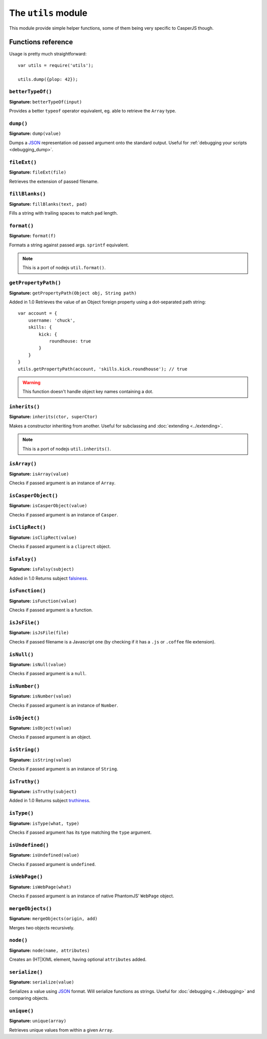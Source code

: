 .. _utils_module:

.. index:: Utilities, Helpers

====================
The ``utils`` module
====================

This module provide simple helper functions, some of them being very specific to CasperJS though.

Functions reference
+++++++++++++++++++

Usage is pretty much straightforward::

    var utils = require('utils');

    utils.dump({plop: 42});

``betterTypeOf()``
-------------------------------------------------------------------------------

**Signature:** ``betterTypeOf(input)``

Provides a better ``typeof`` operator equivalent, eg. able to retrieve the ``Array`` type.

.. index:: dump, Serialization, Debugging, JSON

.. _utils_dump:

``dump()``
-------------------------------------------------------------------------------

**Signature:** ``dump(value)``

Dumps a JSON_ representation od passed argument onto the standard output. Useful for :ref:`debugging your scripts <debugging_dump>`.

``fileExt()``
-------------------------------------------------------------------------------

**Signature:** ``fileExt(file)``

Retrieves the extension of passed filename.

``fillBlanks()``
-------------------------------------------------------------------------------

**Signature:** ``fillBlanks(text, pad)``

Fills a string with trailing spaces to match ``pad`` length.

.. index:: String formatting

``format()``
-------------------------------------------------------------------------------

**Signature:** ``format(f)``

Formats a string against passed args. ``sprintf`` equivalent.

.. note::

   This is a port of nodejs ``util.format()``.

``getPropertyPath()``
-------------------------------------------------------------------------------

**Signature:** ``getPropertyPath(Object obj, String path)``

Added in 1.0 Retrieves the value of an Object foreign property using a dot-separated path string::

    var account = {
        username: 'chuck',
        skills: {
            kick: {
                roundhouse: true
            }
        }
    }
    utils.getPropertyPath(account, 'skills.kick.roundhouse'); // true

.. warning::

   This function doesn't handle object key names containing a dot.

.. index:: inheritance

``inherits()``
-------------------------------------------------------------------------------

**Signature:** ``inherits(ctor, superCtor)``

Makes a constructor inheriting from another. Useful for subclassing and :doc:`extending <../extending>`.

.. note::

   This is a port of nodejs ``util.inherits()``.

``isArray()``
-------------------------------------------------------------------------------

**Signature:** ``isArray(value)``

Checks if passed argument is an instance of ``Array``.

``isCasperObject()``
-------------------------------------------------------------------------------

**Signature:** ``isCasperObject(value)``

Checks if passed argument is an instance of ``Casper``.

``isClipRect()``
-------------------------------------------------------------------------------

**Signature:** ``isClipRect(value)``

Checks if passed argument is a ``cliprect`` object.

.. index:: falsiness

``isFalsy()``
-------------------------------------------------------------------------------

**Signature:** ``isFalsy(subject)``

Added in 1.0 Returns subject `falsiness <http://11heavens.com/falsy-and-truthy-in-javascript>`_.

``isFunction()``
-------------------------------------------------------------------------------

**Signature:** ``isFunction(value)``

Checks if passed argument is a function.

``isJsFile()``
-------------------------------------------------------------------------------

**Signature:** ``isJsFile(file)``

Checks if passed filename is a Javascript one (by checking if it has a ``.js`` or ``.coffee`` file extension).

``isNull()``
-------------------------------------------------------------------------------

**Signature:** ``isNull(value)``

Checks if passed argument is a ``null``.

``isNumber()``
-------------------------------------------------------------------------------

**Signature:** ``isNumber(value)``

Checks if passed argument is an instance of ``Number``.

``isObject()``
-------------------------------------------------------------------------------

**Signature:** ``isObject(value)``

Checks if passed argument is an object.

``isString()``
-------------------------------------------------------------------------------

**Signature:** ``isString(value)``

Checks if passed argument is an instance of ``String``.

.. index:: truthiness

``isTruthy()``
-------------------------------------------------------------------------------

**Signature:** ``isTruthy(subject)``

Added in 1.0 Returns subject `truthiness <http://11heavens.com/falsy-and-truthy-in-javascript>`_.

``isType()``
-------------------------------------------------------------------------------

**Signature:** ``isType(what, type)``

Checks if passed argument has its type matching the ``type`` argument.

``isUndefined()``
-------------------------------------------------------------------------------

**Signature:** ``isUndefined(value)``

Checks if passed argument is ``undefined``.

``isWebPage()``
-------------------------------------------------------------------------------

**Signature:** ``isWebPage(what)``

Checks if passed argument is an instance of native PhantomJS' ``WebPage`` object.

``mergeObjects()``
-------------------------------------------------------------------------------

**Signature:** ``mergeObjects(origin, add)``

Merges two objects recursively.

.. index:: DOM

``node()``
-------------------------------------------------------------------------------

**Signature:** ``node(name, attributes)``

Creates an (HT\|X)ML element, having optional ``attributes`` added.

.. index:: JSON

``serialize()``
-------------------------------------------------------------------------------

**Signature:** ``serialize(value)``

Serializes a value using JSON_ format. Will serialize functions as strings. Useful for :doc:`debugging <../debugging>` and comparing objects.

``unique()``
-------------------------------------------------------------------------------

**Signature:** ``unique(array)``

Retrieves unique values from within a given ``Array``.

.. _JSON: http://json.org/
